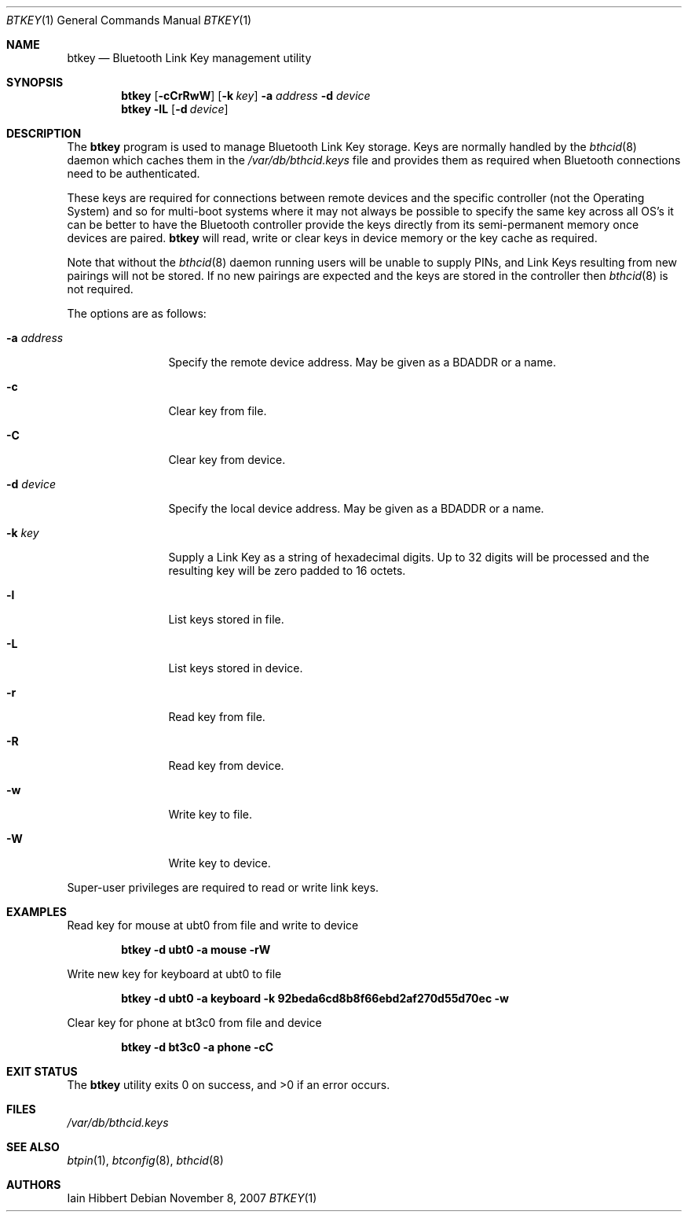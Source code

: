 .\"	$NetBSD: btkey.1,v 1.1 2007/11/09 21:18:25 plunky Exp $
.\"
.\" Copyright (c) 2007 Iain Hibbert
.\" All rights reserved.
.\"
.\" Redistribution and use in source and binary forms, with or without
.\" modification, are permitted provided that the following conditions
.\" are met:
.\" 1. Redistributions of source code must retain the above copyright
.\"    notice, this list of conditions and the following disclaimer.
.\" 2. Redistributions in binary form must reproduce the above copyright
.\"    notice, this list of conditions and the following disclaimer in the
.\"    documentation and/or other materials provided with the distribution.
.\" 3. The name of the author may not be used to endorse or promote products
.\"    derived from this software without specific prior written permission.
.\"
.\" THIS SOFTWARE IS PROVIDED BY THE AUTHOR ``AS IS'' AND ANY EXPRESS OR
.\" IMPLIED WARRANTIES, INCLUDING, BUT NOT LIMITED TO, THE IMPLIED WARRANTIES
.\" OF MERCHANTABILITY AND FITNESS FOR A PARTICULAR PURPOSE ARE DISCLAIMED.
.\" IN NO EVENT SHALL THE AUTHOR BE LIABLE FOR ANY DIRECT, INDIRECT,
.\" INCIDENTAL, SPECIAL, EXEMPLARY, OR CONSEQUENTIAL DAMAGES (INCLUDING, BUT
.\" NOT LIMITED TO, PROCUREMENT OF SUBSTITUTE GOODS OR SERVICES; LOSS OF USE,
.\" DATA, OR PROFITS; OR BUSINESS INTERRUPTION) HOWEVER CAUSED AND ON ANY
.\" THEORY OF LIABILITY, WHETHER IN CONTRACT, STRICT LIABILITY, OR TORT
.\" (INCLUDING NEGLIGENCE OR OTHERWISE) ARISING IN ANY WAY OUT OF THE USE OF
.\" THIS SOFTWARE, EVEN IF ADVISED OF THE POSSIBILITY OF SUCH DAMAGE.
.\"
.Dd November 8, 2007
.Dt BTKEY 1
.Os
.Sh NAME
.Nm btkey
.Nd Bluetooth Link Key management utility
.Sh SYNOPSIS
.Nm
.Op Fl cCrRwW
.Op Fl k Ar key
.Fl a Ar address
.Fl d Ar device
.Nm
.Fl lL
.Op Fl d Ar device
.Sh DESCRIPTION
The
.Nm
program is used to manage Bluetooth Link Key storage.
Keys are normally handled by the
.Xr bthcid 8
daemon which caches them in the
.Pa /var/db/bthcid.keys
file and provides them as required when Bluetooth connections
need to be authenticated.
.Pp
These keys are required for connections between remote
devices and the specific controller
.Pq not the Operating System
and so for multi-boot systems where it may not always be possible to
specify the same key across all OS's it can be better to have the
Bluetooth controller provide the keys directly from its semi-permanent
memory once devices are paired.
.Nm
will read, write or clear keys in device memory or the key cache
as required.
.Pp
Note that without the
.Xr bthcid 8
daemon running users will be unable to supply PINs, and Link Keys
resulting from new pairings will not be stored.
If no new pairings are expected and the keys are stored in
the controller then
.Xr bthcid 8
is not required.
.Pp
The options are as follows:
.Bl -tag -width ".Fl a Ar address"
.It Fl a Ar address
Specify the remote device address.
May be given as a BDADDR or a name.
.It Fl c
Clear key from file.
.It Fl C
Clear key from device.
.It Fl d Ar device
Specify the local device address.
May be given as a BDADDR or a name.
.It Fl k Ar key
Supply a Link Key as a string of hexadecimal digits.
Up to 32 digits will be processed and the resulting key
will be zero padded to 16 octets.
.It Fl l
List keys stored in file.
.It Fl L
List keys stored in device.
.It Fl r
Read key from file.
.It Fl R
Read key from device.
.It Fl w
Write key to file.
.It Fl W
Write key to device.
.El
.Pp
Super-user privileges are required to read or write link keys.
.Sh EXAMPLES
.Pp
Read key for mouse at ubt0 from file and write to device
.Pp
.Dl btkey -d ubt0 -a mouse -rW
.Pp
Write new key for keyboard at ubt0 to file
.Pp
.Dl btkey -d ubt0 -a keyboard -k 92beda6cd8b8f66ebd2af270d55d70ec -w
.Pp
Clear key for phone at bt3c0 from file and device
.Pp
.Dl btkey -d bt3c0 -a phone -cC
.Pp
.Sh EXIT STATUS
.Ex -std
.Sh FILES
.Bl -tag -compact
.Pa /var/db/bthcid.keys
.El
.Sh SEE ALSO
.Xr btpin 1 ,
.Xr btconfig 8 ,
.Xr bthcid 8
.Sh AUTHORS
.An Iain Hibbert
